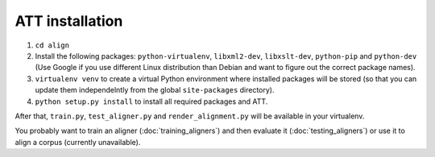 ================
ATT installation
================

#. ``cd align``
#. Install the following packages: ``python-virtualenv``, ``libxml2-dev``,
   ``libxslt-dev``, ``python-pip`` and ``python-dev`` (Use Google if you use
   different Linux distribution than Debian and want to figure out the correct
   package names).
#. ``virtualenv venv`` to create a virtual Python environment where installed
   packages will be stored (so that you can update them independelntly from the
   global ``site-packages`` directory).
#. ``python setup.py install`` to install all required packages and ATT.

After that, ``train.py``, ``test_aligner.py`` and ``render_alignment.py`` will
be available in your virtualenv.

You probably want to train an aligner (:doc:`training_aligners`) and then evaluate it
(:doc:`testing_aligners`) or use it to align a corpus (currently unavailable).
